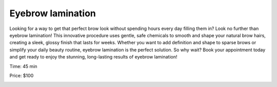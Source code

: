 .. modified_time: 2025-01-17T20:19:04.013Z

.. _h.cztt5ztkqs1l:

Eyebrow lamination
==================

Looking for a way to get that perfect brow look without spending hours
every day filling them in? Look no further than eyebrow lamination! This
innovative procedure uses gentle, safe chemicals to smooth and shape
your natural brow hairs, creating a sleek, glossy finish that lasts for
weeks. Whether you want to add definition and shape to sparse brows or
simplify your daily beauty routine, eyebrow lamination is the perfect
solution. So why wait? Book your appointment today and get ready to
enjoy the stunning, long-lasting results of eyebrow lamination!

Time: 45 min

Price: $100

|image1|

.. |image1| image:: images/2.03-1.png
